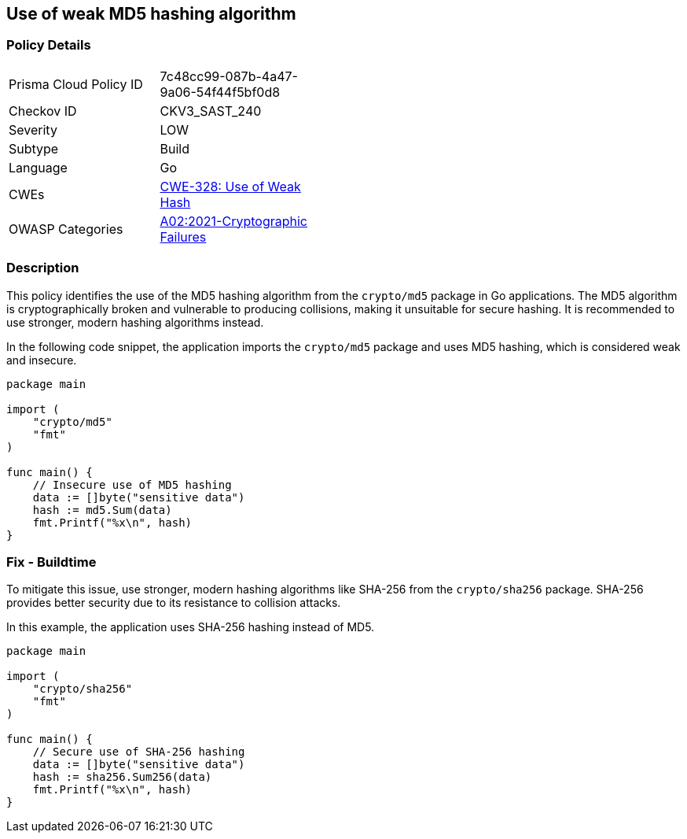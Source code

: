 == Use of weak MD5 hashing algorithm

=== Policy Details

[width=45%]
[cols="1,1"]
|=== 
|Prisma Cloud Policy ID 
| 7c48cc99-087b-4a47-9a06-54f44f5bf0d8

|Checkov ID 
|CKV3_SAST_240

|Severity
|LOW

|Subtype
|Build

|Language
|Go

|CWEs
|https://cwe.mitre.org/data/definitions/328.html[CWE-328: Use of Weak Hash]

|OWASP Categories
|https://owasp.org/Top10/A02_2021-Cryptographic_Failures/[A02:2021-Cryptographic Failures]

|=== 

=== Description

This policy identifies the use of the MD5 hashing algorithm from the `crypto/md5` package in Go applications. The MD5 algorithm is cryptographically broken and vulnerable to producing collisions, making it unsuitable for secure hashing. It is recommended to use stronger, modern hashing algorithms instead.

In the following code snippet, the application imports the `crypto/md5` package and uses MD5 hashing, which is considered weak and insecure.

[source,Go]
----
package main

import (
    "crypto/md5"
    "fmt"
)

func main() {
    // Insecure use of MD5 hashing
    data := []byte("sensitive data")
    hash := md5.Sum(data)
    fmt.Printf("%x\n", hash)
}
----

=== Fix - Buildtime

To mitigate this issue, use stronger, modern hashing algorithms like SHA-256 from the `crypto/sha256` package. SHA-256 provides better security due to its resistance to collision attacks.

In this example, the application uses SHA-256 hashing instead of MD5.

[source,Go]
----
package main

import (
    "crypto/sha256"
    "fmt"
)

func main() {
    // Secure use of SHA-256 hashing
    data := []byte("sensitive data")
    hash := sha256.Sum256(data)
    fmt.Printf("%x\n", hash)
}
----